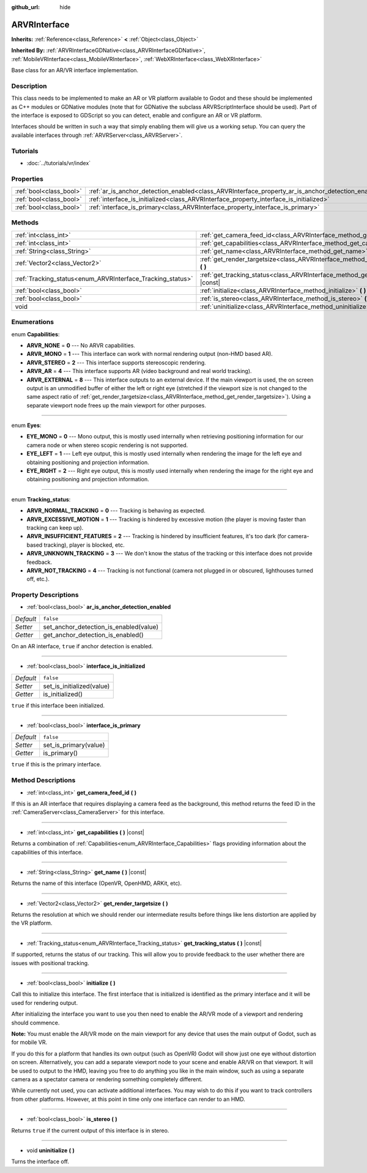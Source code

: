 :github_url: hide

.. Generated automatically by doc/tools/make_rst.py in Godot's source tree.
.. DO NOT EDIT THIS FILE, but the ARVRInterface.xml source instead.
.. The source is found in doc/classes or modules/<name>/doc_classes.

.. _class_ARVRInterface:

ARVRInterface
=============

**Inherits:** :ref:`Reference<class_Reference>` **<** :ref:`Object<class_Object>`

**Inherited By:** :ref:`ARVRInterfaceGDNative<class_ARVRInterfaceGDNative>`, :ref:`MobileVRInterface<class_MobileVRInterface>`, :ref:`WebXRInterface<class_WebXRInterface>`

Base class for an AR/VR interface implementation.

Description
-----------

This class needs to be implemented to make an AR or VR platform available to Godot and these should be implemented as C++ modules or GDNative modules (note that for GDNative the subclass ARVRScriptInterface should be used). Part of the interface is exposed to GDScript so you can detect, enable and configure an AR or VR platform.

Interfaces should be written in such a way that simply enabling them will give us a working setup. You can query the available interfaces through :ref:`ARVRServer<class_ARVRServer>`.

Tutorials
---------

- :doc:`../tutorials/vr/index`

Properties
----------

+-------------------------+----------------------------------------------------------------------------------------------------+-----------+
| :ref:`bool<class_bool>` | :ref:`ar_is_anchor_detection_enabled<class_ARVRInterface_property_ar_is_anchor_detection_enabled>` | ``false`` |
+-------------------------+----------------------------------------------------------------------------------------------------+-----------+
| :ref:`bool<class_bool>` | :ref:`interface_is_initialized<class_ARVRInterface_property_interface_is_initialized>`             | ``false`` |
+-------------------------+----------------------------------------------------------------------------------------------------+-----------+
| :ref:`bool<class_bool>` | :ref:`interface_is_primary<class_ARVRInterface_property_interface_is_primary>`                     | ``false`` |
+-------------------------+----------------------------------------------------------------------------------------------------+-----------+

Methods
-------

+------------------------------------------------------------+------------------------------------------------------------------------------------------------+
| :ref:`int<class_int>`                                      | :ref:`get_camera_feed_id<class_ARVRInterface_method_get_camera_feed_id>` **(** **)**           |
+------------------------------------------------------------+------------------------------------------------------------------------------------------------+
| :ref:`int<class_int>`                                      | :ref:`get_capabilities<class_ARVRInterface_method_get_capabilities>` **(** **)** |const|       |
+------------------------------------------------------------+------------------------------------------------------------------------------------------------+
| :ref:`String<class_String>`                                | :ref:`get_name<class_ARVRInterface_method_get_name>` **(** **)** |const|                       |
+------------------------------------------------------------+------------------------------------------------------------------------------------------------+
| :ref:`Vector2<class_Vector2>`                              | :ref:`get_render_targetsize<class_ARVRInterface_method_get_render_targetsize>` **(** **)**     |
+------------------------------------------------------------+------------------------------------------------------------------------------------------------+
| :ref:`Tracking_status<enum_ARVRInterface_Tracking_status>` | :ref:`get_tracking_status<class_ARVRInterface_method_get_tracking_status>` **(** **)** |const| |
+------------------------------------------------------------+------------------------------------------------------------------------------------------------+
| :ref:`bool<class_bool>`                                    | :ref:`initialize<class_ARVRInterface_method_initialize>` **(** **)**                           |
+------------------------------------------------------------+------------------------------------------------------------------------------------------------+
| :ref:`bool<class_bool>`                                    | :ref:`is_stereo<class_ARVRInterface_method_is_stereo>` **(** **)**                             |
+------------------------------------------------------------+------------------------------------------------------------------------------------------------+
| void                                                       | :ref:`uninitialize<class_ARVRInterface_method_uninitialize>` **(** **)**                       |
+------------------------------------------------------------+------------------------------------------------------------------------------------------------+

Enumerations
------------

.. _enum_ARVRInterface_Capabilities:

.. _class_ARVRInterface_constant_ARVR_NONE:

.. _class_ARVRInterface_constant_ARVR_MONO:

.. _class_ARVRInterface_constant_ARVR_STEREO:

.. _class_ARVRInterface_constant_ARVR_AR:

.. _class_ARVRInterface_constant_ARVR_EXTERNAL:

enum **Capabilities**:

- **ARVR_NONE** = **0** --- No ARVR capabilities.

- **ARVR_MONO** = **1** --- This interface can work with normal rendering output (non-HMD based AR).

- **ARVR_STEREO** = **2** --- This interface supports stereoscopic rendering.

- **ARVR_AR** = **4** --- This interface supports AR (video background and real world tracking).

- **ARVR_EXTERNAL** = **8** --- This interface outputs to an external device. If the main viewport is used, the on screen output is an unmodified buffer of either the left or right eye (stretched if the viewport size is not changed to the same aspect ratio of :ref:`get_render_targetsize<class_ARVRInterface_method_get_render_targetsize>`). Using a separate viewport node frees up the main viewport for other purposes.

----

.. _enum_ARVRInterface_Eyes:

.. _class_ARVRInterface_constant_EYE_MONO:

.. _class_ARVRInterface_constant_EYE_LEFT:

.. _class_ARVRInterface_constant_EYE_RIGHT:

enum **Eyes**:

- **EYE_MONO** = **0** --- Mono output, this is mostly used internally when retrieving positioning information for our camera node or when stereo scopic rendering is not supported.

- **EYE_LEFT** = **1** --- Left eye output, this is mostly used internally when rendering the image for the left eye and obtaining positioning and projection information.

- **EYE_RIGHT** = **2** --- Right eye output, this is mostly used internally when rendering the image for the right eye and obtaining positioning and projection information.

----

.. _enum_ARVRInterface_Tracking_status:

.. _class_ARVRInterface_constant_ARVR_NORMAL_TRACKING:

.. _class_ARVRInterface_constant_ARVR_EXCESSIVE_MOTION:

.. _class_ARVRInterface_constant_ARVR_INSUFFICIENT_FEATURES:

.. _class_ARVRInterface_constant_ARVR_UNKNOWN_TRACKING:

.. _class_ARVRInterface_constant_ARVR_NOT_TRACKING:

enum **Tracking_status**:

- **ARVR_NORMAL_TRACKING** = **0** --- Tracking is behaving as expected.

- **ARVR_EXCESSIVE_MOTION** = **1** --- Tracking is hindered by excessive motion (the player is moving faster than tracking can keep up).

- **ARVR_INSUFFICIENT_FEATURES** = **2** --- Tracking is hindered by insufficient features, it's too dark (for camera-based tracking), player is blocked, etc.

- **ARVR_UNKNOWN_TRACKING** = **3** --- We don't know the status of the tracking or this interface does not provide feedback.

- **ARVR_NOT_TRACKING** = **4** --- Tracking is not functional (camera not plugged in or obscured, lighthouses turned off, etc.).

Property Descriptions
---------------------

.. _class_ARVRInterface_property_ar_is_anchor_detection_enabled:

- :ref:`bool<class_bool>` **ar_is_anchor_detection_enabled**

+-----------+----------------------------------------+
| *Default* | ``false``                              |
+-----------+----------------------------------------+
| *Setter*  | set_anchor_detection_is_enabled(value) |
+-----------+----------------------------------------+
| *Getter*  | get_anchor_detection_is_enabled()      |
+-----------+----------------------------------------+

On an AR interface, ``true`` if anchor detection is enabled.

----

.. _class_ARVRInterface_property_interface_is_initialized:

- :ref:`bool<class_bool>` **interface_is_initialized**

+-----------+---------------------------+
| *Default* | ``false``                 |
+-----------+---------------------------+
| *Setter*  | set_is_initialized(value) |
+-----------+---------------------------+
| *Getter*  | is_initialized()          |
+-----------+---------------------------+

``true`` if this interface been initialized.

----

.. _class_ARVRInterface_property_interface_is_primary:

- :ref:`bool<class_bool>` **interface_is_primary**

+-----------+-----------------------+
| *Default* | ``false``             |
+-----------+-----------------------+
| *Setter*  | set_is_primary(value) |
+-----------+-----------------------+
| *Getter*  | is_primary()          |
+-----------+-----------------------+

``true`` if this is the primary interface.

Method Descriptions
-------------------

.. _class_ARVRInterface_method_get_camera_feed_id:

- :ref:`int<class_int>` **get_camera_feed_id** **(** **)**

If this is an AR interface that requires displaying a camera feed as the background, this method returns the feed ID in the :ref:`CameraServer<class_CameraServer>` for this interface.

----

.. _class_ARVRInterface_method_get_capabilities:

- :ref:`int<class_int>` **get_capabilities** **(** **)** |const|

Returns a combination of :ref:`Capabilities<enum_ARVRInterface_Capabilities>` flags providing information about the capabilities of this interface.

----

.. _class_ARVRInterface_method_get_name:

- :ref:`String<class_String>` **get_name** **(** **)** |const|

Returns the name of this interface (OpenVR, OpenHMD, ARKit, etc).

----

.. _class_ARVRInterface_method_get_render_targetsize:

- :ref:`Vector2<class_Vector2>` **get_render_targetsize** **(** **)**

Returns the resolution at which we should render our intermediate results before things like lens distortion are applied by the VR platform.

----

.. _class_ARVRInterface_method_get_tracking_status:

- :ref:`Tracking_status<enum_ARVRInterface_Tracking_status>` **get_tracking_status** **(** **)** |const|

If supported, returns the status of our tracking. This will allow you to provide feedback to the user whether there are issues with positional tracking.

----

.. _class_ARVRInterface_method_initialize:

- :ref:`bool<class_bool>` **initialize** **(** **)**

Call this to initialize this interface. The first interface that is initialized is identified as the primary interface and it will be used for rendering output.

After initializing the interface you want to use you then need to enable the AR/VR mode of a viewport and rendering should commence.

\ **Note:** You must enable the AR/VR mode on the main viewport for any device that uses the main output of Godot, such as for mobile VR.

If you do this for a platform that handles its own output (such as OpenVR) Godot will show just one eye without distortion on screen. Alternatively, you can add a separate viewport node to your scene and enable AR/VR on that viewport. It will be used to output to the HMD, leaving you free to do anything you like in the main window, such as using a separate camera as a spectator camera or rendering something completely different.

While currently not used, you can activate additional interfaces. You may wish to do this if you want to track controllers from other platforms. However, at this point in time only one interface can render to an HMD.

----

.. _class_ARVRInterface_method_is_stereo:

- :ref:`bool<class_bool>` **is_stereo** **(** **)**

Returns ``true`` if the current output of this interface is in stereo.

----

.. _class_ARVRInterface_method_uninitialize:

- void **uninitialize** **(** **)**

Turns the interface off.

.. |virtual| replace:: :abbr:`virtual (This method should typically be overridden by the user to have any effect.)`
.. |const| replace:: :abbr:`const (This method has no side effects. It doesn't modify any of the instance's member variables.)`
.. |vararg| replace:: :abbr:`vararg (This method accepts any number of arguments after the ones described here.)`
